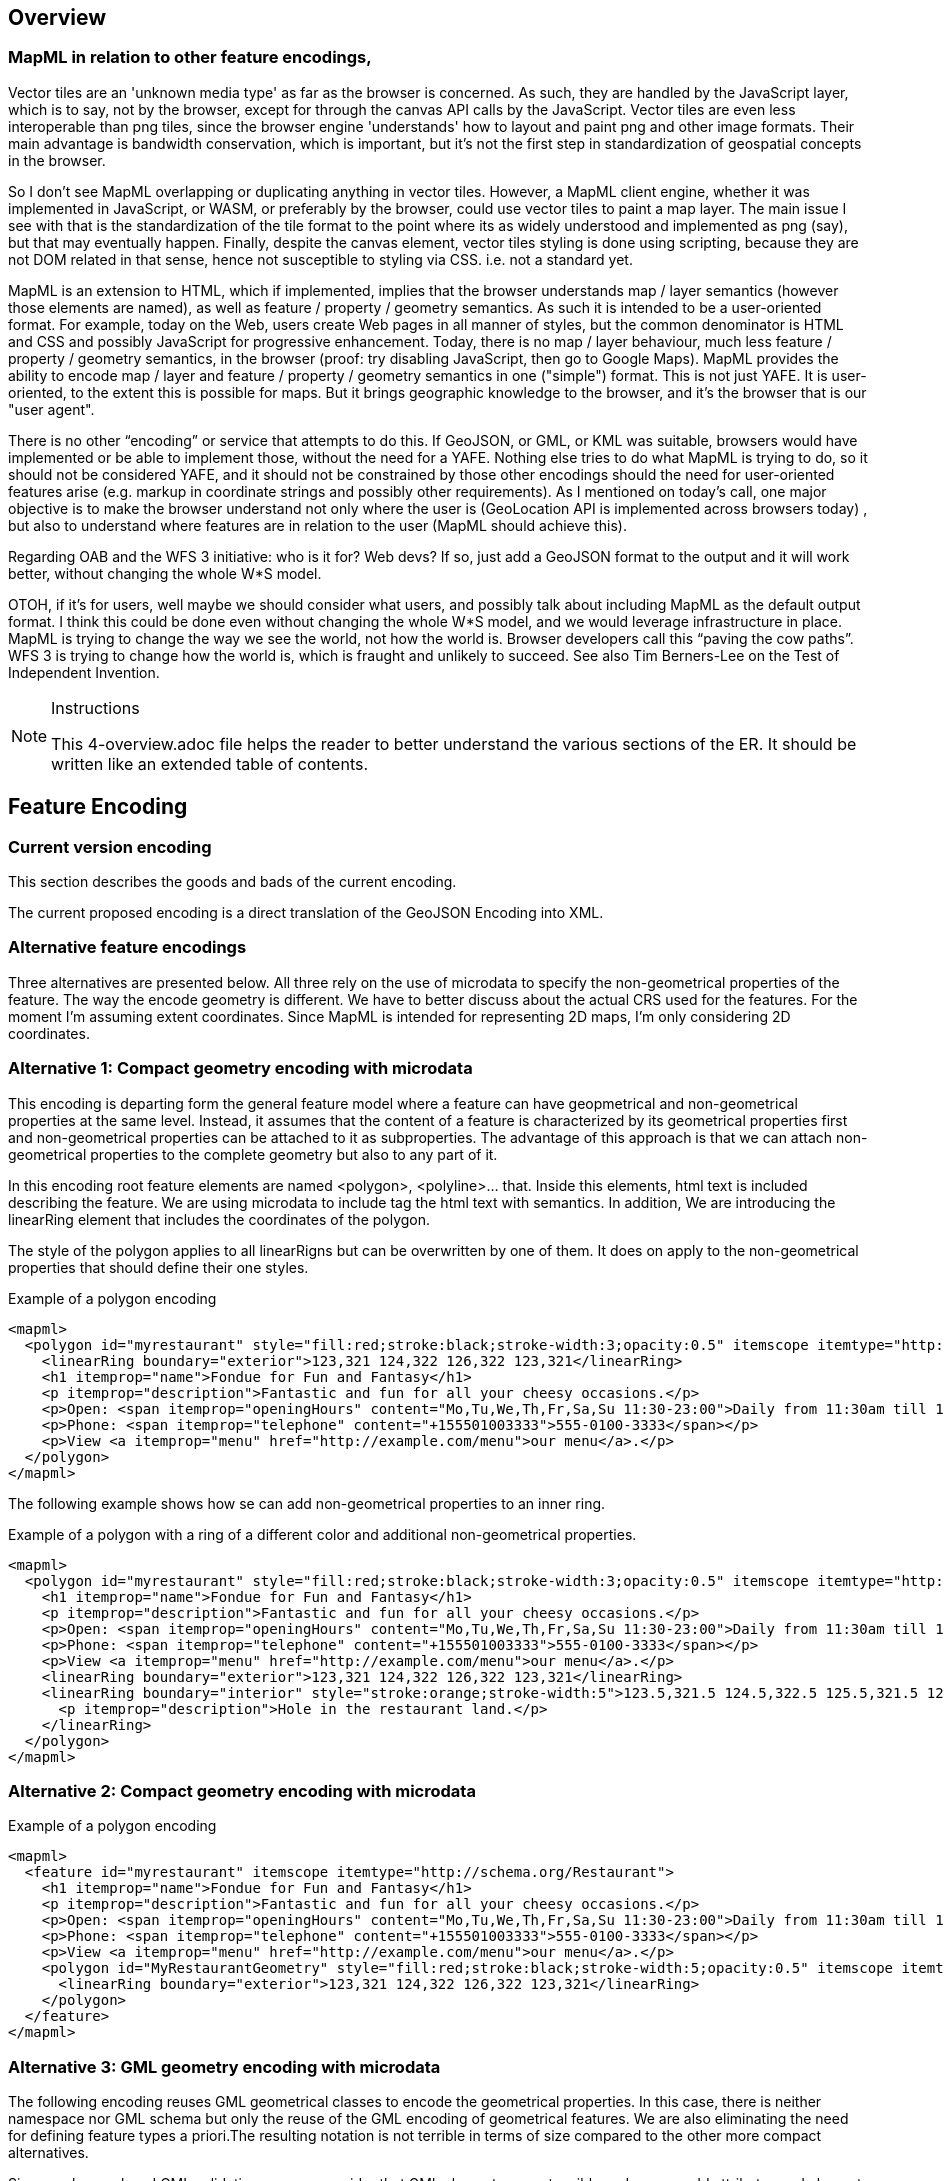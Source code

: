 [[Overview]]
== Overview

=== MapML in relation to other feature encodings,

Vector tiles are an 'unknown media type' as far as the browser is concerned.  As such, they are handled by the JavaScript layer, which is to say, not by the browser, except for through the canvas API calls by the JavaScript.  Vector tiles are even less interoperable than png tiles, since the browser engine 'understands' how to layout and paint png and other image formats.  Their main advantage is bandwidth conservation, which is important, but it's not the first step in standardization of geospatial concepts in the browser.

So I don’t see MapML overlapping or duplicating anything in vector tiles.  However, a MapML client engine, whether it was implemented in JavaScript, or WASM, or preferably by the browser, could use vector tiles to paint a map layer.  The main issue I see with that is the standardization of the tile format to the point where its as widely understood and implemented as png (say), but that may eventually happen.  Finally, despite the canvas element, vector tiles styling is done using scripting, because they are not DOM related in that sense, hence not susceptible to styling via CSS. i.e. not a standard yet.

MapML is an extension to HTML, which if implemented, implies that the browser understands map / layer semantics (however those elements are named), as well as feature / property / geometry semantics.  As such it is intended to be a user-oriented format.  For example,  today on the Web, users create Web pages in all manner of styles, but the common denominator is HTML and CSS and possibly JavaScript for progressive enhancement.  Today, there is no map / layer behaviour, much less feature /  property / geometry semantics, in the browser (proof: try disabling JavaScript, then go to Google Maps).  MapML provides the ability to encode map / layer and feature / property / geometry semantics in one ("simple") format.  This is not just YAFE.  It is user-oriented, to the extent this is possible for maps.  But it brings geographic knowledge to the browser, and it's the browser that is our "user agent".

There is no other “encoding” or service that attempts to do this.  If GeoJSON, or GML, or KML was suitable, browsers would have implemented or be able to implement those, without the need for a YAFE.  Nothing else tries to do what MapML is trying to do, so it should not be considered YAFE, and it should not be constrained by those other encodings should the need for user-oriented features arise (e.g. markup in coordinate strings and possibly other requirements).  As I mentioned on today’s call, one major objective is to make the browser understand not only where the user is (GeoLocation API is implemented across browsers today) , but also to understand where features are in relation to the user (MapML should achieve this).

Regarding OAB and the WFS 3 initiative: who is it for?  Web devs?  If so, just add a GeoJSON format to the output and it will work better, without changing the whole W*S model.

OTOH, if it's for users, well maybe we should consider what users, and possibly talk about including MapML as the default output format.  I think this could be done even without changing the whole W*S model, and we would leverage infrastructure in place.  MapML is trying to change the way we see the world, not how the world is.  Browser developers call this “paving the cow paths”.  WFS 3 is trying to change how the world is, which is fraught and unlikely to succeed.  See also Tim Berners-Lee on the Test of Independent Invention.

[NOTE]
.Instructions
====
This 4-overview.adoc file helps the reader to better understand the various sections of the ER. It should be written like an extended table of contents.
====

== Feature Encoding
=== Current version encoding
This section describes the goods and bads of the current encoding.

The current proposed encoding is a direct translation of the GeoJSON Encoding into XML.

=== Alternative feature encodings

Three alternatives are presented below. All three rely on the use of microdata to specify the non-geometrical properties of the feature. The way the encode geometry is different.
We have to better discuss about the actual CRS used for the features. For the moment I'm assuming extent coordinates.
Since MapML is intended for representing 2D maps, I'm only considering 2D coordinates.

=== Alternative 1: Compact geometry encoding with microdata
This encoding is departing form the general feature model where a feature can have geopmetrical and non-geometrical properties at the same level. Instead, it assumes that the content of a feature is characterized by its geometrical properties first and non-geometrical properties can be attached to it as subproperties. The advantage of this approach is that we can attach non-geometrical properties to the complete geometry but also to any part of it.

In this encoding root feature elements are named <polygon>, <polyline>... that. Inside this elements,  html text is included describing the feature. We are using microdata to include tag the html text with semantics. In addition, We are introducing the linearRing element that includes the coordinates of the polygon.

The style of the polygon applies to all linearRigns but can be overwritten by one of them. It does on apply to the non-geometrical properties that should define their one styles.

.Example of a polygon encoding
[source,html]
----
<mapml>
  <polygon id="myrestaurant" style="fill:red;stroke:black;stroke-width:3;opacity:0.5" itemscope itemtype="http://schema.org/Restaurant">
    <linearRing boundary="exterior">123,321 124,322 126,322 123,321</linearRing>
    <h1 itemprop="name">Fondue for Fun and Fantasy</h1>
    <p itemprop="description">Fantastic and fun for all your cheesy occasions.</p>
    <p>Open: <span itemprop="openingHours" content="Mo,Tu,We,Th,Fr,Sa,Su 11:30-23:00">Daily from 11:30am till 11pm</span></p>
    <p>Phone: <span itemprop="telephone" content="+155501003333">555-0100-3333</span></p>
    <p>View <a itemprop="menu" href="http://example.com/menu">our menu</a>.</p>
  </polygon>
</mapml>
----

The following example shows how se can add non-geometrical properties to an inner ring.

.Example of a polygon with a ring of a different color and additional non-geometrical properties.
[source,html]
----
<mapml>
  <polygon id="myrestaurant" style="fill:red;stroke:black;stroke-width:3;opacity:0.5" itemscope itemtype="http://schema.org/Restaurant">
    <h1 itemprop="name">Fondue for Fun and Fantasy</h1>
    <p itemprop="description">Fantastic and fun for all your cheesy occasions.</p>
    <p>Open: <span itemprop="openingHours" content="Mo,Tu,We,Th,Fr,Sa,Su 11:30-23:00">Daily from 11:30am till 11pm</span></p>
    <p>Phone: <span itemprop="telephone" content="+155501003333">555-0100-3333</span></p>
    <p>View <a itemprop="menu" href="http://example.com/menu">our menu</a>.</p>
    <linearRing boundary="exterior">123,321 124,322 126,322 123,321</linearRing>
    <linearRing boundary="interior" style="stroke:orange;stroke-width:5">123.5,321.5 124.5,322.5 125.5,321.5 123.5,321.5
      <p itemprop="description">Hole in the restaurant land.</p>
    </linearRing>
  </polygon>
</mapml>
----

=== Alternative 2: Compact geometry encoding with microdata

.Example of a polygon encoding
[source,html]
----
<mapml>
  <feature id="myrestaurant" itemscope itemtype="http://schema.org/Restaurant">
    <h1 itemprop="name">Fondue for Fun and Fantasy</h1>
    <p itemprop="description">Fantastic and fun for all your cheesy occasions.</p>
    <p>Open: <span itemprop="openingHours" content="Mo,Tu,We,Th,Fr,Sa,Su 11:30-23:00">Daily from 11:30am till 11pm</span></p>
    <p>Phone: <span itemprop="telephone" content="+155501003333">555-0100-3333</span></p>
    <p>View <a itemprop="menu" href="http://example.com/menu">our menu</a>.</p>
    <polygon id="MyRestaurantGeometry" style="fill:red;stroke:black;stroke-width:5;opacity:0.5" itemscope itemtype="http://pending.schema.org/GeospatialGeometry">
      <linearRing boundary="exterior">123,321 124,322 126,322 123,321</linearRing>
    </polygon>
  </feature>
</mapml>
----

=== Alternative 3: GML geometry encoding with microdata
The following encoding reuses GML geometrical classes to encode the geometrical properties. In this case, there is neither namespace nor GML schema but only the reuse of the GML encoding of geometrical features. We are also eliminating the need for defining feature types a priori.The resulting notation is not terrible in terms of size compared to the other more compact alternatives.

Since we have relaxed GML validation, we can consider that GML elements are extensible and we can add attributes and element when needed. One of our additions is the inclusion of style to represent how the objects need to be portrait in the screen. In the following examples we use the style property. We could also use the other approaches to associate styles to elements in HTML such as the use of "class" names or the association of styles to element id's.

[NOTE]
====
The use of SVG (css) styles in GML is not new and was introduced in GML 3.0.0 and still present in the informative annex H in GML 3.2.1. Nevertheless, the encoding suggested here is different and based on how HTML links elements with css styles.
====

.Example of a polygon encoding
[source,html]
----
<mapml>
  <feature id="myrestaurant" style="stroke:black;stroke-width:5;opacity:0.5" itemscope itemtype="http://schema.org/Restaurant">
    <h1 itemprop="name">Fondue for Fun and Fantasy</h1>
    <p itemprop="description">Fantastic and fun for all your cheesy occasions.</p>
    <p>Open: <span itemprop="openingHours" content="Mo,Tu,We,Th,Fr,Sa,Su 11:30-23:00">Daily from 11:30am till 11pm</span></p>
    <p>Phone: <span itemprop="telephone" content="+155501003333">555-0100-3333</span></p>
    <p>View <a itemprop="menu" href="http://example.com/menu">our menu</a>.</p>
    <Polygon id="MyRestaurantGeometry" style="fill:lime;stroke:black;stroke-width:5;opacity:0.5" itemscope itemtype="http://www.opengis.net/gml/3.2">
      <exterior>
        <LinearRing>
          <posList>123 321 124 322 126 322 123 321
          </posList>
        </LinearRing>
      </exterior>
    </Polygon>
  </feature>
</mapml>
----

In this example, we making use of the relaxation of GML validation to include new style attribute to in inner ring and to add non-geometrical properties to it.

.Example of a polygon encoding with holes
[source,html]
----
<mapml>
  <feature id="myrestaurant" style="stroke:black;stroke-width:5;opacity:0.5" itemscope itemtype="http://schema.org/Restaurant">
    <h1 itemprop="name">Fondue for Fun and Fantasy</h1>
    <p itemprop="description">Fantastic and fun for all your cheesy occasions.</p>
    <p>Open: <span itemprop="openingHours" content="Mo,Tu,We,Th,Fr,Sa,Su 11:30-23:00">Daily from 11:30am till 11pm</span></p>
    <p>Phone: <span itemprop="telephone" content="+155501003333">555-0100-3333</span></p>
    <p>View <a itemprop="menu" href="http://example.com/menu">our menu</a>.</p>
    <Polygon id="MyRestaurantGeometry" style="fill:lime;stroke:black;stroke-width:3;opacity:0.5" itemscope itemtype="http://www.opengis.net/gml/3.2">
      <exterior>
        <LinearRing>
          <posList>123 321 124 322 126 322 123 321
          </posList>
        </LinearRing>
      </exterior>
      <interior style="stroke:orange;stroke-width:5">
        <LinearRing>
          <posList>123.5 321.5 124.5 322.5 125.5 321.5 123.5 321.5
          </posList>
        </LinearRing>
        <span itemscope itemtype="http://schema.org/Thing">
          <p itemprop="description">Hole in the restaurant land.</p>
        </span>
      </interior>
    </Polygon>
  </feature>
</mapml>
----

If we opt for this approach, we should detail what extensions are allowed in the specification. In addition, we could need some addition to GML objects, such as the addition of ellipses.

== CCS Symbolization

CSS stands for Cascading Style Sheets. CSS describes how HTML elements are to be displayed on screen. A CSS is a sequence of rule-sets the consist of two parts

* The selector, that points to the HTML element to be symbolized
* The declaration block that contains one or more symbol declarations

.Example of a ruleset in CSS
[source,css]
----
p {
    color: red;
    text-align: center;
}
----

In the example the _selector_ points to all <p> elements and declares the letters will be _red_ and paragraph will be _centered_.

=== How to apply css styles to geometries
The more direct way to apply ccs symbolization is to do it inline

.Example of a polygon encoding
[source,html]
----
<polygon style="fill:red;stroke:black;stroke-width:5;opacity:0.5">
...
</polygon>
----

Another direct way to set styles is to use class (or id) to assign a css ruleset.

[source,html]
----
<style>
.nice
{
  fill:red;stroke:black;stroke-width:5;opacity:0.5
}
</style>

<polygon class="nice">
...
</polygon>
----

CSS has a way to select elements to be symbolized depending on the values of some attributes of the element.

[source,html]
----
<style>
polygon[type="road"]
{
  fill:red;stroke:black;stroke-width:5;opacity:0.5
}
</style>

<polygon type="road">
...
</polygon>
----

=== Limitations of ccs
In the experimentation done to apply CCS to features with properties and geometry, we have detected the following limitations:name: value

* You cannot set select an element of the HTML and apply the symbol to another element
* You cannot set a selector based on the value of the element (you can do it based on an attribute of the element)
* You cannot set a selector based on the value of two properties at the same level.
* You cannot set a symbol declaration value (e.g. _width_ ) as a function of a value of an element or attribute in the HTML

==== You cannot set a selector based on the value of the element.
CSS selectors can only select elements based attributes but not on values. The use of the attribute "content" of microdata could be a fix to this limitation even if we are forced to repeat the value.

[source,html]
----
<style>
*[itemtype="http://www.opengis.net/road"] [itemprop="theme"][content="road"]{
    background:red;
}
</style>
<feature>
  <properties>
      <table a="b" class="table-properties" itemscope itemtype="http://www.opengis.net/road">
        <tbody>
          <tr>
            <th scope="row">id</th>
            <td itemprop="id">10964418e33d457aabd6f6ab10dc2e4a</td>
          </tr>
          <tr>
            <th scope="row">theme</th>
            <td itemprop="theme" content="road">road</td>
          </tr>
        </tbody>
      </table>
  </properties>
  <geometry>
     <polygon>
     </polygon>
  </geometry>
</feature>
----

==== You cannot set select an element of the HTML and apply the symbol to another element
In principle, CSS was not designed to select some elements but apply the style to another element. In our case, this means that in general it is not possible to define a selector depending on "properties" and apply this to "geometry".
The only approximation to this behavior is to select the polygon that is a child of geometry that has a _precedent sibling_ (using ~) with an attribute value. It is still possible to go into single attribute values (that is what we need).

[source,html]
----
<style>
properties[type="road"] ~ geometry polygon {
    background:red;
}
</style>

<feature>
  <properties type="road">
      <table>
      </table>
  </properties>
  <geometry>
     <polygon>
	polygon
     </polygon>
  </geometry>
</feature>
----

The use of JavaScript can help to overcome this limitation. We can use querySelectorAll to make use of selector of properties and className to apply the style to geometries.

[source,html]
----
<style>
.road_red {
    background:red;
}
</style>
<script>
function setColorsToGeometries()
{
	var roads=document.querySelectorAll('*[itemtype="http://www.opengis.net/road"] [itemprop="theme"][content="road"]');

	for (var i=0; i<roads.length; i++)
	{
		var elem=roads[i];
		while (elem && elem.tagName.toLowerCase()!="properties")
			elem=elem.parentElement;
		elem.parentElement.getElementsByTagName("geometry")[0].className="road_red";
	}
}
</script>

<body onLoad="setColorsToGeometries()">
  <feature>
    <properties>
        <table a="b" class="table-properties" itemscope itemtype="http://www.opengis.net/road">
          <tbody>
            <tr>
              <th scope="row">theme</th>
              <td itemprop="theme" content="road">road</td>
            </tr>
          </tbody>
        </table>
    </properties>
    <geometry>
       <polygon>
       </polygon>
    </geometry>
  </feature>
</body>
----

=== Extensions of CSS to support geospatial requirements
NOTE: We need to study the use of CSS styling as defined in geoserver: http://docs.geoserver.org/latest/en/user/styling/css/index.html#css

One of the needed extensions the capability to apply a selector based on some _properties_ values to the _geometry_. Our proposal is to incorporate _condition1_ attribute to point another selector that will add extra conditions based on elements that are not directly the ones to simbolize. Both the _selector_ and the _condition1_ should be of the same father.

A suggested possibility is:

[source,html]
----
<style>
feature polygon; condition1: feature *[itemtype="http://www.opengis.net/road"] [itemprop="theme"][content="road"]
{
    background:red;
}
</style>
<feature>
  <properties>
      <table a="b" class="table-properties" itemscope itemtype="http://www.opengis.net/road">
        <tbody>
          <tr>
            <th scope="row">id</th>
            <td itemprop="id">10964418e33d457aabd6f6ab10dc2e4a</td>
          </tr>
          <tr>
            <th scope="row">theme</th>
            <td itemprop="theme" content="road">road</td>
          </tr>
        </tbody>
      </table>
  </properties>
  <geometry>
     <polygon>
     </polygon>
  </geometry>
</feature>
----

Another extension iscould be to condition a declaration value (e.g. width) to a property value (e.g. lanes). This could be achieved by using a selector as a value of a symbol declaration:

[source,html]
----
<style>
feature polygon; condition1: feature *[itemtype="http://www.opengis.net/road"] [itemprop="theme"][content="road"]
{
    background:red;
    label: feature *[itemtype="http://www.opengis.net/road"] [itemprop="name"][content];
    stroke-width: feature *[itemtype="http://www.opengis.net/road"] [itemprop="lanes"][content];
}
</style>

<feature>
  <properties>
      <table a="b" class="table-properties" itemscope itemtype="http://www.opengis.net/road">
        <tbody>
          <tr>
            <th scope="row">id</th>
            <td itemprop="id">10964418e33d457aabd6f6ab10dc2e4a</td>
          </tr>
          <tr>
            <th scope="row">theme</th>
            <td itemprop="theme" content="road">road</td>
          </tr>
          <tr>
            <th scope="row">theme</th>
            <td itemprop="name" content="route 66">Route 66</td>
          </tr>
          <tr>
            <th scope="row">theme</th>
            <td itemprop="lanes" content="3">3</td>
          </tr>
        </tbody>
      </table>
  </properties>
  <geometry>
     <polygon>
     </polygon>
  </geometry>
</feature>
----

== Other
(( Example: ))

(( Section 5 introduces the problem of vector tiling. It describes the situation prior to the testbed and discusses the requirements set by the sponsors. ))

(( Section 6 discusses the mathematical model behind the various tiling strategies. It provides recommendations on preferred strategies. ))

(( Section 7 presents the solution developed in this testbed. A clear mapping of requirements to solutions is provided. The section shows additional work is required to implement 3D tiles, which could not be addressed in this activity. ))

(( Section 8 provides a summary of the main findings and discusses links to other tasks such as WFS 3.0 and WMTS 2.3. ))

(( Annex A provides code snippets that illustrate the functionality of the Vector Tiling Engine and shall help to implement similar technology. It briefly discusses the key issues we experienced during implementation.))
